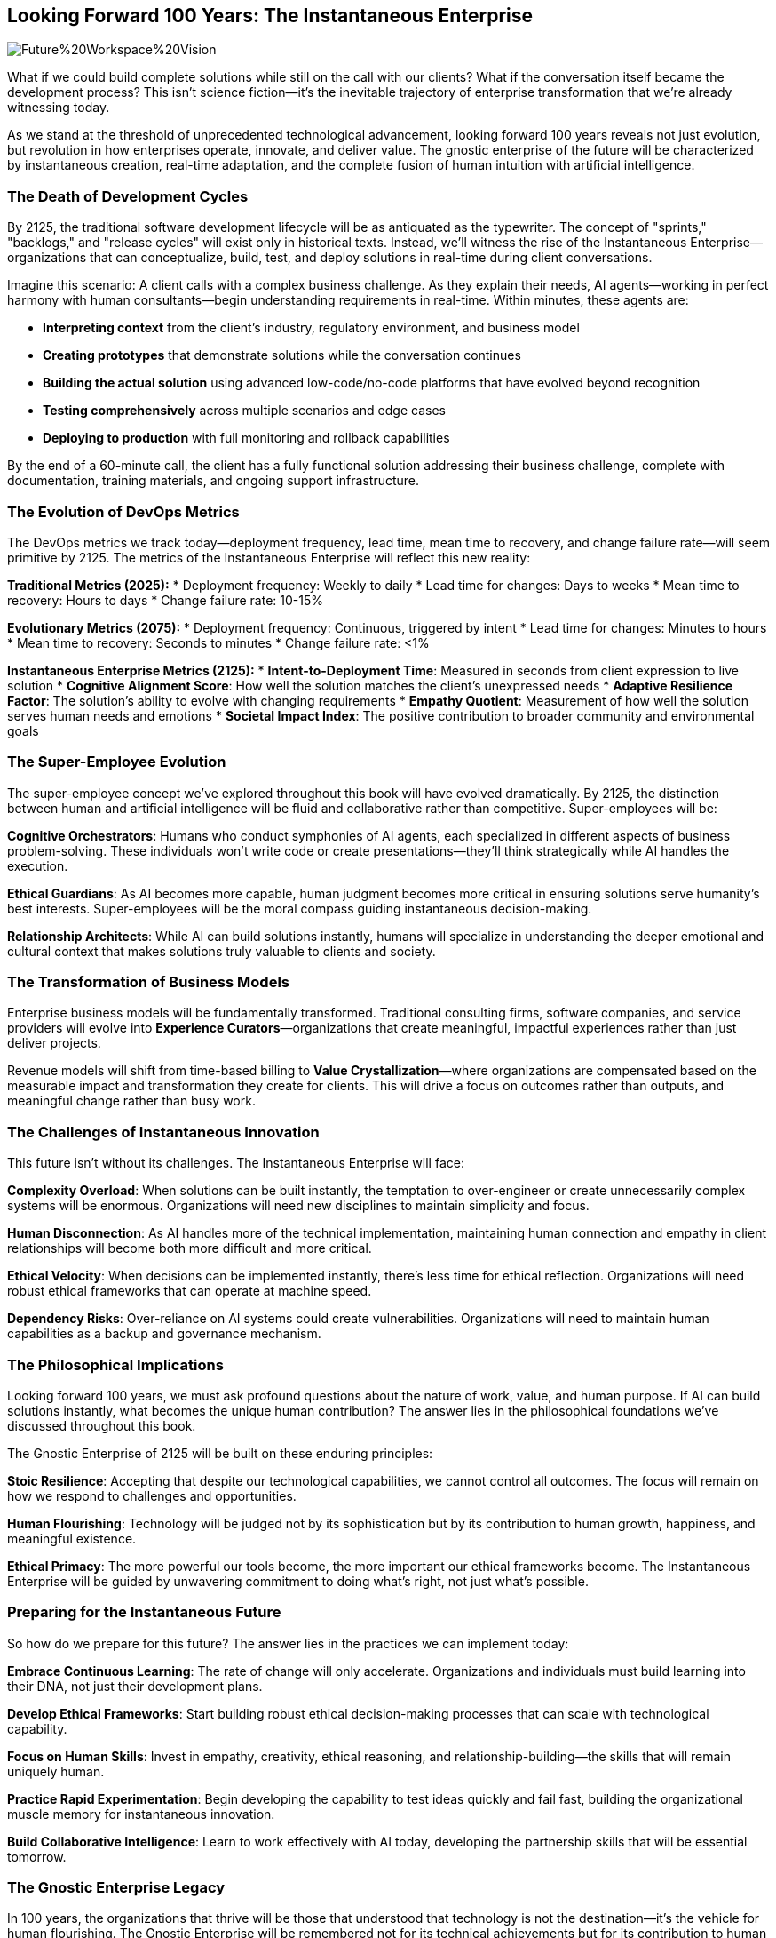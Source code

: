 == Looking Forward 100 Years: The Instantaneous Enterprise

image::AI-Images/Future%20Workspace%20Vision.png[float=center,align=center]

What if we could build complete solutions while still on the call with our clients? What if the conversation itself became the development process? This isn't science fiction—it's the inevitable trajectory of enterprise transformation that we're already witnessing today.

As we stand at the threshold of unprecedented technological advancement, looking forward 100 years reveals not just evolution, but revolution in how enterprises operate, innovate, and deliver value. The gnostic enterprise of the future will be characterized by instantaneous creation, real-time adaptation, and the complete fusion of human intuition with artificial intelligence.

=== The Death of Development Cycles

By 2125, the traditional software development lifecycle will be as antiquated as the typewriter. The concept of "sprints," "backlogs," and "release cycles" will exist only in historical texts. Instead, we'll witness the rise of the Instantaneous Enterprise—organizations that can conceptualize, build, test, and deploy solutions in real-time during client conversations.

Imagine this scenario: A client calls with a complex business challenge. As they explain their needs, AI agents—working in perfect harmony with human consultants—begin understanding requirements in real-time. Within minutes, these agents are:

* **Interpreting context** from the client's industry, regulatory environment, and business model
* **Creating prototypes** that demonstrate solutions while the conversation continues
* **Building the actual solution** using advanced low-code/no-code platforms that have evolved beyond recognition
* **Testing comprehensively** across multiple scenarios and edge cases
* **Deploying to production** with full monitoring and rollback capabilities

By the end of a 60-minute call, the client has a fully functional solution addressing their business challenge, complete with documentation, training materials, and ongoing support infrastructure.

=== The Evolution of DevOps Metrics

The DevOps metrics we track today—deployment frequency, lead time, mean time to recovery, and change failure rate—will seem primitive by 2125. The metrics of the Instantaneous Enterprise will reflect this new reality:

**Traditional Metrics (2025):**
* Deployment frequency: Weekly to daily
* Lead time for changes: Days to weeks
* Mean time to recovery: Hours to days
* Change failure rate: 10-15%

**Evolutionary Metrics (2075):**
* Deployment frequency: Continuous, triggered by intent
* Lead time for changes: Minutes to hours
* Mean time to recovery: Seconds to minutes
* Change failure rate: <1%

**Instantaneous Enterprise Metrics (2125):**
* **Intent-to-Deployment Time**: Measured in seconds from client expression to live solution
* **Cognitive Alignment Score**: How well the solution matches the client's unexpressed needs
* **Adaptive Resilience Factor**: The solution's ability to evolve with changing requirements
* **Empathy Quotient**: Measurement of how well the solution serves human needs and emotions
* **Societal Impact Index**: The positive contribution to broader community and environmental goals

=== The Super-Employee Evolution

The super-employee concept we've explored throughout this book will have evolved dramatically. By 2125, the distinction between human and artificial intelligence will be fluid and collaborative rather than competitive. Super-employees will be:

**Cognitive Orchestrators**: Humans who conduct symphonies of AI agents, each specialized in different aspects of business problem-solving. These individuals won't write code or create presentations—they'll think strategically while AI handles the execution.

**Ethical Guardians**: As AI becomes more capable, human judgment becomes more critical in ensuring solutions serve humanity's best interests. Super-employees will be the moral compass guiding instantaneous decision-making.

**Relationship Architects**: While AI can build solutions instantly, humans will specialize in understanding the deeper emotional and cultural context that makes solutions truly valuable to clients and society.

=== The Transformation of Business Models

Enterprise business models will be fundamentally transformed. Traditional consulting firms, software companies, and service providers will evolve into **Experience Curators**—organizations that create meaningful, impactful experiences rather than just deliver projects.

Revenue models will shift from time-based billing to **Value Crystallization**—where organizations are compensated based on the measurable impact and transformation they create for clients. This will drive a focus on outcomes rather than outputs, and meaningful change rather than busy work.

=== The Challenges of Instantaneous Innovation

This future isn't without its challenges. The Instantaneous Enterprise will face:

**Complexity Overload**: When solutions can be built instantly, the temptation to over-engineer or create unnecessarily complex systems will be enormous. Organizations will need new disciplines to maintain simplicity and focus.

**Human Disconnection**: As AI handles more of the technical implementation, maintaining human connection and empathy in client relationships will become both more difficult and more critical.

**Ethical Velocity**: When decisions can be implemented instantly, there's less time for ethical reflection. Organizations will need robust ethical frameworks that can operate at machine speed.

**Dependency Risks**: Over-reliance on AI systems could create vulnerabilities. Organizations will need to maintain human capabilities as a backup and governance mechanism.

=== The Philosophical Implications

Looking forward 100 years, we must ask profound questions about the nature of work, value, and human purpose. If AI can build solutions instantly, what becomes the unique human contribution? The answer lies in the philosophical foundations we've discussed throughout this book.

The Gnostic Enterprise of 2125 will be built on these enduring principles:

**Stoic Resilience**: Accepting that despite our technological capabilities, we cannot control all outcomes. The focus will remain on how we respond to challenges and opportunities.

**Human Flourishing**: Technology will be judged not by its sophistication but by its contribution to human growth, happiness, and meaningful existence.

**Ethical Primacy**: The more powerful our tools become, the more important our ethical frameworks become. The Instantaneous Enterprise will be guided by unwavering commitment to doing what's right, not just what's possible.

=== Preparing for the Instantaneous Future

So how do we prepare for this future? The answer lies in the practices we can implement today:

**Embrace Continuous Learning**: The rate of change will only accelerate. Organizations and individuals must build learning into their DNA, not just their development plans.

**Develop Ethical Frameworks**: Start building robust ethical decision-making processes that can scale with technological capability.

**Focus on Human Skills**: Invest in empathy, creativity, ethical reasoning, and relationship-building—the skills that will remain uniquely human.

**Practice Rapid Experimentation**: Begin developing the capability to test ideas quickly and fail fast, building the organizational muscle memory for instantaneous innovation.

**Build Collaborative Intelligence**: Learn to work effectively with AI today, developing the partnership skills that will be essential tomorrow.

=== The Gnostic Enterprise Legacy

In 100 years, the organizations that thrive will be those that understood that technology is not the destination—it's the vehicle for human flourishing. The Gnostic Enterprise will be remembered not for its technical achievements but for its contribution to human growth, societal wellbeing, and the expansion of human potential.

The Instantaneous Enterprise will create solutions in seconds, but its true measure will be in the lives it touches, the communities it strengthens, and the positive future it helps create for humanity.

> The future belongs not to those who can build the fastest, but to those who can build the most meaningful.

This is the vision of the Gnostic Enterprise—not just harnessing knowledge and innovation, but using them to create a world where technology serves humanity's highest aspirations. The tools may be instantaneous, but the wisdom to use them well is eternal.

The future is coming faster than we might think. But with the right foundation—the right people, processes, and ethical frameworks—we can ensure it's a future worth building.
